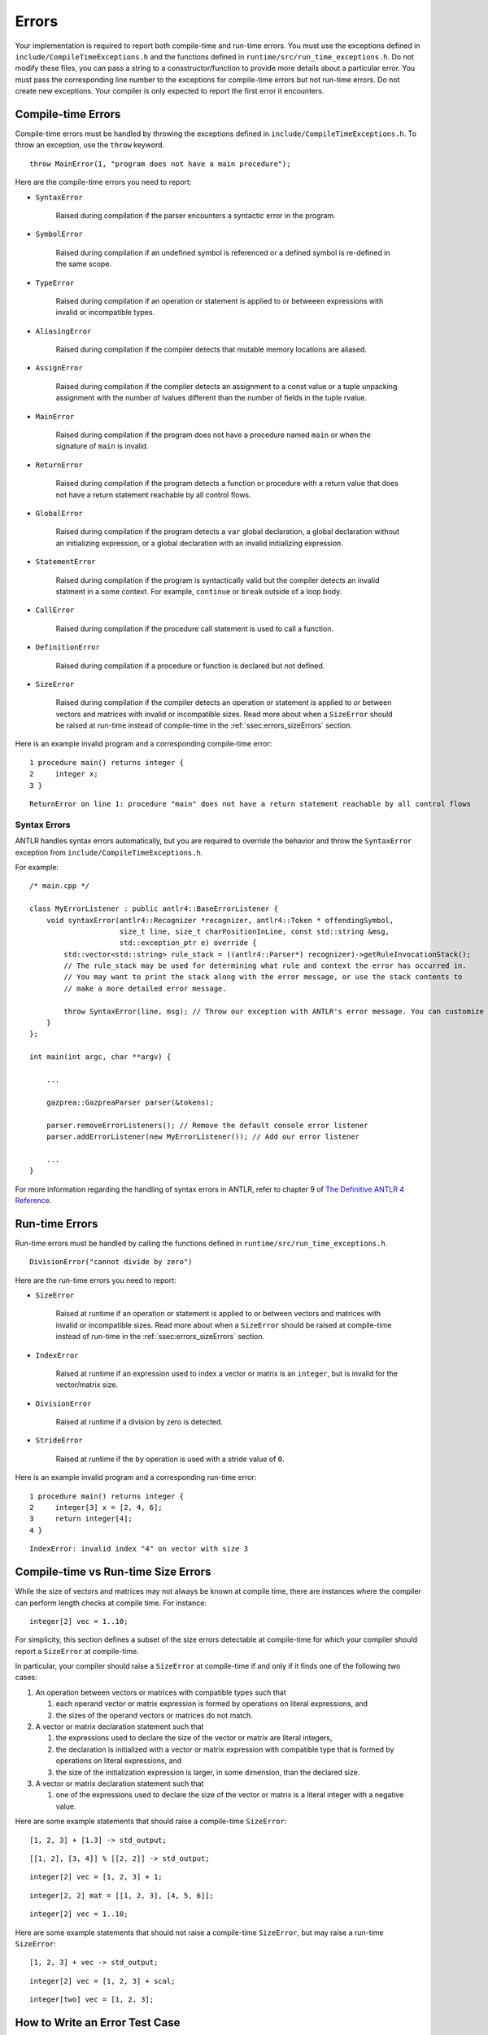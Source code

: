 .. _sec:errors:

Errors
======

Your implementation is required to report both compile-time and run-time errors.
You must use the exceptions defined in ``include/CompileTimeExceptions.h`` and
the functions defined in ``runtime/src/run_time_exceptions.h``. Do not modify
these files, you can pass a string to a consstructor/function to provide more
details about a particular error. You must pass the corresponding line number to
the exceptions for compile-time errors but not run-time errors. Do not create
new exceptions. Your compiler is only expected to report the first error it
encounters.

Compile-time Errors
-------------------

Compile-time errors must be handled by throwing the exceptions defined in
``include/CompileTimeExceptions.h``. To throw an exception, use the ``throw``
keyword.

::

    throw MainError(1, "program does not have a main procedure");

Here are the compile-time errors you need to report:

* ``SyntaxError``

    Raised during compilation if the parser encounters a syntactic error in the
    program.

* ``SymbolError``

    Raised during compilation if an undefined symbol is referenced or a defined
    symbol is re-defined in the same scope.

* ``TypeError``

    Raised during compilation if an operation or statement is applied to or
    betweeen expressions with invalid or incompatible types.

* ``AliasingError``

    Raised during compilation if the compiler detects that mutable memory
    locations are aliased.

* ``AssignError``

    Raised during compilation if the compiler detects an assignment to a const
    value or a tuple unpacking assignment with the number of lvalues different
    than the number of fields in the tuple rvalue.

* ``MainError``

    Raised during compilation if the program does not have a procedure named
    ``main`` or when the signature of ``main`` is invalid.

* ``ReturnError``

    Raised during compilation if the program detects a function or procedure
    with a return value that does not have a return statement reachable by all
    control flows.

* ``GlobalError``

    Raised during compilation if the program detects a ``var`` global
    declaration, a global declaration without an initializing expression, or a
    global declaration with an invalid initializing expression.

* ``StatementError``

    Raised during compilation if the program is syntactically valid but the
    compiler detects an invalid statment in a some context. For example,
    ``continue`` or ``break`` outside of a loop body.

* ``CallError``

    Raised during compilation if the procedure call statement is used to call a
    function.

* ``DefinitionError``

    Raised during compilation if a procedure or function is declared but not
    defined.

* ``SizeError``

    Raised during compilation if the compiler detects an operation or statement
    is applied to or between vectors and matrices with invalid or incompatible
    sizes. Read more about when a ``SizeError`` should be raised at run-time
    instead of compile-time in the :ref:`ssec:errors_sizeErrors` section.

Here is an example invalid program and a corresponding compile-time error:

::

    1 procedure main() returns integer {
    2     integer x;
    3 }

::

    ReturnError on line 1: procedure "main" does not have a return statement reachable by all control flows

Syntax Errors
~~~~~~~~~~~~~

ANTLR handles syntax errors automatically, but you are required to override the
behavior and throw the ``SyntaxError`` exception from
``include/CompileTimeExceptions.h``.

For example:

::

    /* main.cpp */

    class MyErrorListener : public antlr4::BaseErrorListener {
        void syntaxError(antlr4::Recognizer *recognizer, antlr4::Token * offendingSymbol,
                         size_t line, size_t charPositionInLine, const std::string &msg,
                         std::exception_ptr e) override {
            std::vector<std::string> rule_stack = ((antlr4::Parser*) recognizer)->getRuleInvocationStack();
            // The rule_stack may be used for determining what rule and context the error has occurred in.
            // You may want to print the stack along with the error message, or use the stack contents to 
            // make a more detailed error message.

            throw SyntaxError(line, msg); // Throw our exception with ANTLR's error message. You can customize this as appropriate.
        }
    };

    int main(int argc, char **argv) {

        ...

        gazprea::GazpreaParser parser(&tokens);

        parser.removeErrorListeners(); // Remove the default console error listener
        parser.addErrorListener(new MyErrorListener()); // Add our error listener

        ...
    }

For more information regarding the handling of syntax errors in ANTLR, refer to
chapter 9 of
`The Definitive ANTLR 4 Reference <https://pragprog.com/titles/tpantlr2/>`__.

Run-time Errors
---------------

Run-time errors must be handled by calling the functions defined in
``runtime/src/run_time_exceptions.h``.

::

    DivisionError("cannot divide by zero")

Here are the run-time errors you need to report:

* ``SizeError``

    Raised at runtime if an operation or statement is applied to or between
    vectors and matrices with invalid or incompatible sizes. Read more about
    when a ``SizeError`` should be raised at compile-time instead of run-time in
    the :ref:`ssec:errors_sizeErrors` section.

* ``IndexError``

    Raised at runtime if an expression used to index a vector or matrix is an
    ``integer``, but is invalid for the vector/matrix size.

* ``DivisionError``

    Raised at runtime if a division by zero is detected.

* ``StrideError``

    Raised at runtime if the ``by`` operation is used with a stride value of
    ``0``.

Here is an example invalid program and a corresponding run-time error:

::

    1 procedure main() returns integer {
    2     integer[3] x = [2, 4, 6];
    3     return integer[4];
    4 }

::

    IndexError: invalid index "4" on vector with size 3

.. _ssec:errors_sizeErrors:

Compile-time vs Run-time Size Errors
------------------------------------

While the size of vectors and matrices may not always be known at
compile time, there are instances where the compiler can perform length
checks at compile time. For instance:

::

       integer[2] vec = 1..10;

For simplicity, this section defines a subset of the size errors detectable at
compile-time for which your compiler should report a ``SizeError`` at
compile-time.

In particular, your compiler should raise a ``SizeError`` at compile-time if and
only if it finds one of the following two cases:

#. An operation between vectors or matrices with compatible types such that

   #. each operand vector or matrix expression is formed by operations on
      literal expressions, and

   #. the sizes of the operand vectors or matrices do not match.

#. A vector or matrix declaration statement such that

   #. the expressions used to declare the size of the vector or matrix are
      literal integers,

   #. the declaration is initialized with a vector or matrix expression with
      compatible type that is formed by operations on literal expressions, and

   #. the size of the initialization expression is larger, in some dimension,
      than the declared size.

#. A vector or matrix declaration statement such that

   #. one of the expressions used to declare the size of the vector or matrix is
      a literal integer with a negative value.

Here are some example statements that should raise a compile-time ``SizeError``:

::

  [1, 2, 3] + [1.3] -> std_output;

::

  [[1, 2], [3, 4]] % [[2, 2]] -> std_output;

::

  integer[2] vec = [1, 2, 3] + 1;

::

  integer[2, 2] mat = [[1, 2, 3], [4, 5, 6]];

::

  integer[2] vec = 1..10;


Here are some example statements that should not raise a compile-time
``SizeError``, but may raise a run-time ``SizeError``:

::

  [1, 2, 3] + vec -> std_output;

::

  integer[2] vec = [1, 2, 3] + scal;

::

  integer[two] vec = [1, 2, 3];

How to Write an Error Test Case
-------------------------------

Your compiler test-suite can include error test cases. An error test case can be
a compile-time error test case or a run-time error test case. In either case,
the corresponding expected output file should include exactly one line of text.
The line text should be the substring of the expected error message preceding
the colon. For example here is an example compile-time test case and
corresponding expected output file:

::

    var integer x = 0;

::

    GlobalError on line 1

For error test cases, the tester only inspects the first line of the output.
Therefore, you must ensure that your run-time error test cases do not execute
any output stream statements before they raise a run-time error. The tester
assumes that the first output printed when attempting to compile and run an
error test case is the error message.

To handle error test cases, the tester checks the output and reports *pass* if
the output begins with the same substring as the line in the expected output
file and *fail* otherwise.

To ensure that the tester does not falsely identify a regular test case as an
error test case, you must not write test cases whose corresponding expected
output file contains exactly one line and the substring "Error".

